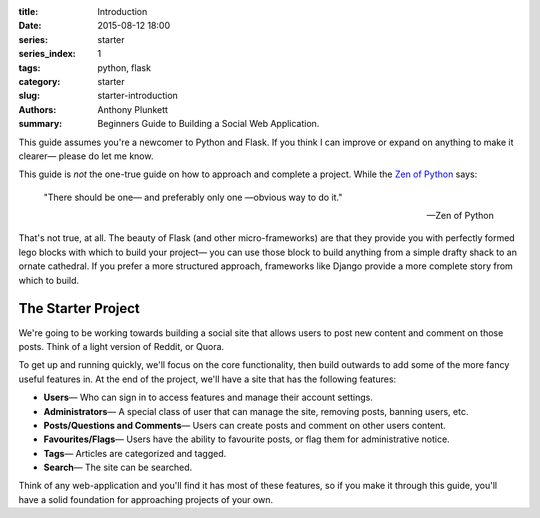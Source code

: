 :title: Introduction
:date: 2015-08-12 18:00
:series: starter
:series_index: 1
:tags: python, flask
:category: starter
:slug: starter-introduction
:authors: Anthony Plunkett
:summary: Beginners Guide to Building a Social Web Application.

This guide assumes you're a newcomer to Python and Flask.
If you think I can improve or expand on anything to make
it clearer— please do let me know.

This guide is *not* the one-true guide on how to approach and complete a project.
While the `Zen of Python`_ says:


    "There should be one— and preferably only one —obvious way to do it."

    -- Zen of Python


That's not true, at all. The beauty of Flask (and other micro-frameworks) are
that they provide you with perfectly formed lego blocks
with which to build your project— you can use those block to build anything
from a simple drafty shack to an ornate cathedral.  If you prefer a more
structured approach, frameworks like Django provide a more complete story
from which to build.

The Starter Project
-------------------

We're going to be working towards building a social site that allows users to post
new content and comment on those posts.  Think of a light version of Reddit, or Quora.

To get up and running quickly, we'll focus on the core functionality, then build outwards
to add some of the more fancy useful features in.
At the end of the project, we'll have a site that has the following features:

-   **Users**— Who can sign in to access features and manage their account settings.
-   **Administrators**— A special class of user that can manage the site, removing posts, banning users, etc.
-   **Posts/Questions and Comments**— Users can create posts and comment on other users content.
-   **Favourites/Flags**— Users have the ability to favourite posts, or flag them for administrative notice.
-   **Tags**— Articles are categorized and tagged.
-   **Search**— The site can be searched.

Think of any web-application and you'll find it has most of these features,
so if you make it through this guide, you'll have a solid foundation for
approaching projects of your own.

.. _Zen of Python: https://www.python.org/dev/peps/pep-0020/
.. _MetaFilter: https://www.metafilter.com/